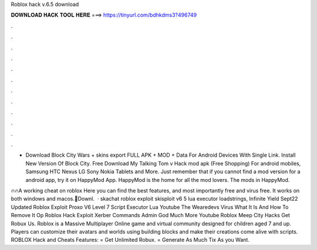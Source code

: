 Roblox hack v.6.5 download



𝐃𝐎𝐖𝐍𝐋𝐎𝐀𝐃 𝐇𝐀𝐂𝐊 𝐓𝐎𝐎𝐋 𝐇𝐄𝐑𝐄 ===> https://tinyurl.com/bdhkdms3?496749



.



.



.



.



.



.



.



.



.



.



.



.

- Download Block City Wars + skins export FULL APK + MOD + Data For Android Devices With Single Link. Install New Version Of Block City. Free Download My Talking Tom v Hack mod apk (Free Shopping) For android mobiles, Samsung HTC Nexus LG Sony Nokia Tablets and More. Just remember that if you cannot find a mod version for a android app, try it on HappyMod App. HappyMod is the home for all the mod lovers. The mods in HappyMod.

🔥🔥A working cheat on roblox Here you can find the best features, and most importantly free and virus free. It works on both windows and macos.📩Downl.  · skachat roblox exploit skisploit v6 5 lua executor loadstrings, Infinite Yield Sept22 Updated Roblox Exploit Proxo V6 Level 7 Script Executor Lua Youtube The Wearedevs Virus What It Is And How To Remove It Op Roblox Hack Exploit Xerber Commands Admin God Much More Youtube Roblox Meep City Hacks Get Robux Us. Roblox is a Massive Multiplayer Online game and virtual community designed for children aged 7 and up. Players can customize their avatars and worlds using building blocks and make their creations come alive with scripts. ROBLOX Hack and Cheats Features: = Get Unlimited Robux. = Generate As Much Tix As you Want.
